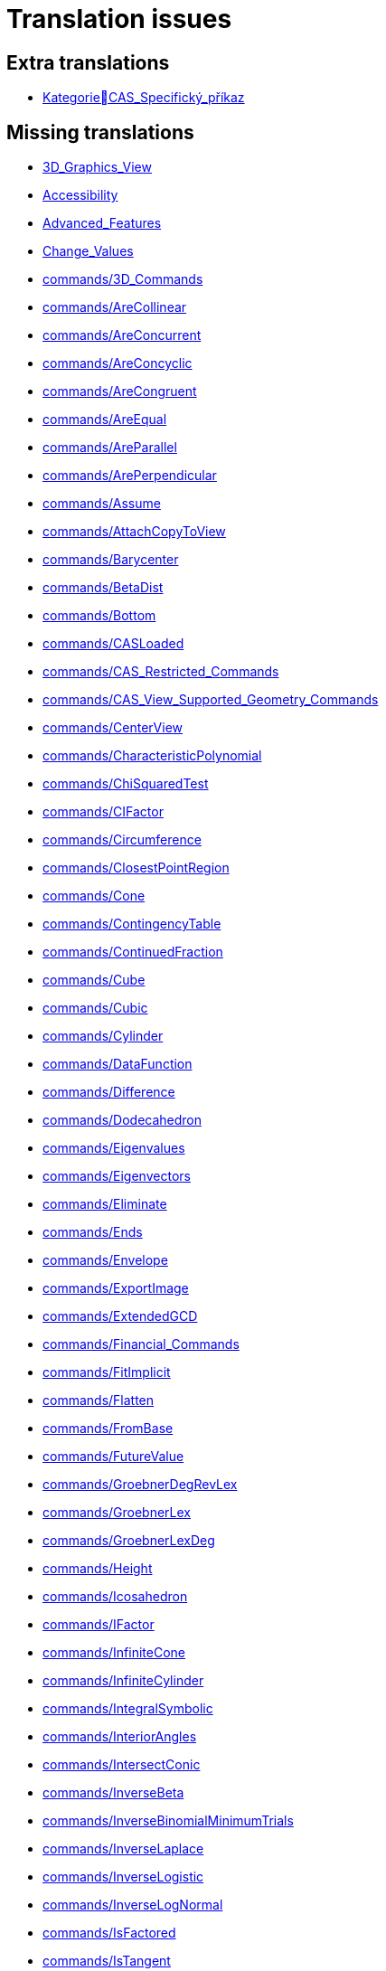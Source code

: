 = Translation issues

== Extra translations

 * xref:KategorieCAS_Specifický_příkaz.adoc[KategorieCAS_Specifický_příkaz]

== Missing translations

 * xref:en@manual::3D_Graphics_View.adoc[3D_Graphics_View]
 * xref:en@manual::Accessibility.adoc[Accessibility]
 * xref:en@manual::Advanced_Features.adoc[Advanced_Features]
 * xref:en@manual::Change_Values.adoc[Change_Values]
 * xref:en@manual::commands/3D_Commands.adoc[commands/3D_Commands]
 * xref:en@manual::commands/AreCollinear.adoc[commands/AreCollinear]
 * xref:en@manual::commands/AreConcurrent.adoc[commands/AreConcurrent]
 * xref:en@manual::commands/AreConcyclic.adoc[commands/AreConcyclic]
 * xref:en@manual::commands/AreCongruent.adoc[commands/AreCongruent]
 * xref:en@manual::commands/AreEqual.adoc[commands/AreEqual]
 * xref:en@manual::commands/AreParallel.adoc[commands/AreParallel]
 * xref:en@manual::commands/ArePerpendicular.adoc[commands/ArePerpendicular]
 * xref:en@manual::commands/Assume.adoc[commands/Assume]
 * xref:en@manual::commands/AttachCopyToView.adoc[commands/AttachCopyToView]
 * xref:en@manual::commands/Barycenter.adoc[commands/Barycenter]
 * xref:en@manual::commands/BetaDist.adoc[commands/BetaDist]
 * xref:en@manual::commands/Bottom.adoc[commands/Bottom]
 * xref:en@manual::commands/CASLoaded.adoc[commands/CASLoaded]
 * xref:en@manual::commands/CAS_Restricted_Commands.adoc[commands/CAS_Restricted_Commands]
 * xref:en@manual::commands/CAS_View_Supported_Geometry_Commands.adoc[commands/CAS_View_Supported_Geometry_Commands]
 * xref:en@manual::commands/CenterView.adoc[commands/CenterView]
 * xref:en@manual::commands/CharacteristicPolynomial.adoc[commands/CharacteristicPolynomial]
 * xref:en@manual::commands/ChiSquaredTest.adoc[commands/ChiSquaredTest]
 * xref:en@manual::commands/CIFactor.adoc[commands/CIFactor]
 * xref:en@manual::commands/Circumference.adoc[commands/Circumference]
 * xref:en@manual::commands/ClosestPointRegion.adoc[commands/ClosestPointRegion]
 * xref:en@manual::commands/Cone.adoc[commands/Cone]
 * xref:en@manual::commands/ContingencyTable.adoc[commands/ContingencyTable]
 * xref:en@manual::commands/ContinuedFraction.adoc[commands/ContinuedFraction]
 * xref:en@manual::commands/Cube.adoc[commands/Cube]
 * xref:en@manual::commands/Cubic.adoc[commands/Cubic]
 * xref:en@manual::commands/Cylinder.adoc[commands/Cylinder]
 * xref:en@manual::commands/DataFunction.adoc[commands/DataFunction]
 * xref:en@manual::commands/Difference.adoc[commands/Difference]
 * xref:en@manual::commands/Dodecahedron.adoc[commands/Dodecahedron]
 * xref:en@manual::commands/Eigenvalues.adoc[commands/Eigenvalues]
 * xref:en@manual::commands/Eigenvectors.adoc[commands/Eigenvectors]
 * xref:en@manual::commands/Eliminate.adoc[commands/Eliminate]
 * xref:en@manual::commands/Ends.adoc[commands/Ends]
 * xref:en@manual::commands/Envelope.adoc[commands/Envelope]
 * xref:en@manual::commands/ExportImage.adoc[commands/ExportImage]
 * xref:en@manual::commands/ExtendedGCD.adoc[commands/ExtendedGCD]
 * xref:en@manual::commands/Financial_Commands.adoc[commands/Financial_Commands]
 * xref:en@manual::commands/FitImplicit.adoc[commands/FitImplicit]
 * xref:en@manual::commands/Flatten.adoc[commands/Flatten]
 * xref:en@manual::commands/FromBase.adoc[commands/FromBase]
 * xref:en@manual::commands/FutureValue.adoc[commands/FutureValue]
 * xref:en@manual::commands/GroebnerDegRevLex.adoc[commands/GroebnerDegRevLex]
 * xref:en@manual::commands/GroebnerLex.adoc[commands/GroebnerLex]
 * xref:en@manual::commands/GroebnerLexDeg.adoc[commands/GroebnerLexDeg]
 * xref:en@manual::commands/Height.adoc[commands/Height]
 * xref:en@manual::commands/Icosahedron.adoc[commands/Icosahedron]
 * xref:en@manual::commands/IFactor.adoc[commands/IFactor]
 * xref:en@manual::commands/InfiniteCone.adoc[commands/InfiniteCone]
 * xref:en@manual::commands/InfiniteCylinder.adoc[commands/InfiniteCylinder]
 * xref:en@manual::commands/IntegralSymbolic.adoc[commands/IntegralSymbolic]
 * xref:en@manual::commands/InteriorAngles.adoc[commands/InteriorAngles]
 * xref:en@manual::commands/IntersectConic.adoc[commands/IntersectConic]
 * xref:en@manual::commands/InverseBeta.adoc[commands/InverseBeta]
 * xref:en@manual::commands/InverseBinomialMinimumTrials.adoc[commands/InverseBinomialMinimumTrials]
 * xref:en@manual::commands/InverseLaplace.adoc[commands/InverseLaplace]
 * xref:en@manual::commands/InverseLogistic.adoc[commands/InverseLogistic]
 * xref:en@manual::commands/InverseLogNormal.adoc[commands/InverseLogNormal]
 * xref:en@manual::commands/IsFactored.adoc[commands/IsFactored]
 * xref:en@manual::commands/IsTangent.adoc[commands/IsTangent]
 * xref:en@manual::commands/IsVertexForm.adoc[commands/IsVertexForm]
 * xref:en@manual::commands/JordanDiagonalization.adoc[commands/JordanDiagonalization]
 * xref:en@manual::commands/Laplace.adoc[commands/Laplace]
 * xref:en@manual::commands/LineGraph.adoc[commands/LineGraph]
 * xref:en@manual::commands/LocusEquation.adoc[commands/LocusEquation]
 * xref:en@manual::commands/LUDecomposition.adoc[commands/LUDecomposition]
 * xref:en@manual::commands/MAD.adoc[commands/MAD]
 * xref:en@manual::commands/MinimalPolynomial.adoc[commands/MinimalPolynomial]
 * xref:en@manual::commands/ModularExponent.adoc[commands/ModularExponent]
 * xref:en@manual::commands/NDerivative.adoc[commands/NDerivative]
 * xref:en@manual::commands/Net.adoc[commands/Net]
 * xref:en@manual::commands/NInvert.adoc[commands/NInvert]
 * xref:en@manual::commands/Normalize.adoc[commands/Normalize]
 * xref:en@manual::commands/NSolveODE.adoc[commands/NSolveODE]
 * xref:en@manual::commands/Octahedron.adoc[commands/Octahedron]
 * xref:en@manual::commands/ParametricDerivative.adoc[commands/ParametricDerivative]
 * xref:en@manual::commands/Payment.adoc[commands/Payment]
 * xref:en@manual::commands/Periods.adoc[commands/Periods]
 * xref:en@manual::commands/PerpendicularPlane.adoc[commands/PerpendicularPlane]
 * xref:en@manual::commands/PieChart.adoc[commands/PieChart]
 * xref:en@manual::commands/Plane.adoc[commands/Plane]
 * xref:en@manual::commands/PlaneBisector.adoc[commands/PlaneBisector]
 * xref:en@manual::commands/PlotSolve.adoc[commands/PlotSolve]
 * xref:en@manual::commands/PresentValue.adoc[commands/PresentValue]
 * xref:en@manual::commands/Prism.adoc[commands/Prism]
 * xref:en@manual::commands/Prove.adoc[commands/Prove]
 * xref:en@manual::commands/ProveDetails.adoc[commands/ProveDetails]
 * xref:en@manual::commands/Pyramid.adoc[commands/Pyramid]
 * xref:en@manual::commands/QRDecomposition.adoc[commands/QRDecomposition]
 * xref:en@manual::commands/RandomDiscrete.adoc[commands/RandomDiscrete]
 * xref:en@manual::commands/RandomPointIn.adoc[commands/RandomPointIn]
 * xref:en@manual::commands/Rate.adoc[commands/Rate]
 * xref:en@manual::commands/ReadText.adoc[commands/ReadText]
 * xref:en@manual::commands/RemovableDiscontinuity.adoc[commands/RemovableDiscontinuity]
 * xref:en@manual::commands/Remove.adoc[commands/Remove]
 * xref:en@manual::commands/Repeat.adoc[commands/Repeat]
 * xref:en@manual::commands/ReplaceAll.adoc[commands/ReplaceAll]
 * xref:en@manual::commands/RunClickScript.adoc[commands/RunClickScript]
 * xref:en@manual::commands/RunUpdateScript.adoc[commands/RunUpdateScript]
 * xref:en@manual::commands/ScientificText.adoc[commands/ScientificText]
 * xref:en@manual::commands/SetConstructionStep.adoc[commands/SetConstructionStep]
 * xref:en@manual::commands/SetDecoration.adoc[commands/SetDecoration]
 * xref:en@manual::commands/SetImage.adoc[commands/SetImage]
 * xref:en@manual::commands/SetLevelOfDetail.adoc[commands/SetLevelOfDetail]
 * xref:en@manual::commands/SetPerspective.adoc[commands/SetPerspective]
 * xref:en@manual::commands/SetSeed.adoc[commands/SetSeed]
 * xref:en@manual::commands/SetSpinSpeed.adoc[commands/SetSpinSpeed]
 * xref:en@manual::commands/SetTrace.adoc[commands/SetTrace]
 * xref:en@manual::commands/SetViewDirection.adoc[commands/SetViewDirection]
 * xref:en@manual::commands/ShowAxes.adoc[commands/ShowAxes]
 * xref:en@manual::commands/ShowGrid.adoc[commands/ShowGrid]
 * xref:en@manual::commands/Side.adoc[commands/Side]
 * xref:en@manual::commands/SlopeField.adoc[commands/SlopeField]
 * xref:en@manual::commands/SolveQuartic.adoc[commands/SolveQuartic]
 * xref:en@manual::commands/Sphere.adoc[commands/Sphere]
 * xref:en@manual::commands/Spline.adoc[commands/Spline]
 * xref:en@manual::commands/Split.adoc[commands/Split]
 * xref:en@manual::commands/StartRecord.adoc[commands/StartRecord]
 * xref:en@manual::commands/StepGraph.adoc[commands/StepGraph]
 * xref:en@manual::commands/StickGraph.adoc[commands/StickGraph]
 * xref:en@manual::commands/SurdText.adoc[commands/SurdText]
 * xref:en@manual::commands/Surface.adoc[commands/Surface]
 * xref:en@manual::commands/SVD.adoc[commands/SVD]
 * xref:en@manual::commands/Tetrahedron.adoc[commands/Tetrahedron]
 * xref:en@manual::commands/ToBase.adoc[commands/ToBase]
 * xref:en@manual::commands/Top.adoc[commands/Top]
 * xref:en@manual::commands/TriangleCenter.adoc[commands/TriangleCenter]
 * xref:en@manual::commands/TriangleCurve.adoc[commands/TriangleCurve]
 * xref:en@manual::commands/TrigCombine.adoc[commands/TrigCombine]
 * xref:en@manual::commands/TrigExpand.adoc[commands/TrigExpand]
 * xref:en@manual::commands/TrigSimplify.adoc[commands/TrigSimplify]
 * xref:en@manual::commands/Trilinear.adoc[commands/Trilinear]
 * xref:en@manual::commands/Turtle.adoc[commands/Turtle]
 * xref:en@manual::commands/TurtleBack.adoc[commands/TurtleBack]
 * xref:en@manual::commands/TurtleDown.adoc[commands/TurtleDown]
 * xref:en@manual::commands/TurtleForward.adoc[commands/TurtleForward]
 * xref:en@manual::commands/TurtleLeft.adoc[commands/TurtleLeft]
 * xref:en@manual::commands/TurtleRight.adoc[commands/TurtleRight]
 * xref:en@manual::commands/TurtleUp.adoc[commands/TurtleUp]
 * xref:en@manual::commands/Type.adoc[commands/Type]
 * xref:en@manual::commands/Volume.adoc[commands/Volume]
 * xref:en@manual::commands/ZMean2Estimate.adoc[commands/ZMean2Estimate]
 * xref:en@manual::commands/ZMean2Test.adoc[commands/ZMean2Test]
 * xref:en@manual::commands/ZMeanEstimate.adoc[commands/ZMeanEstimate]
 * xref:en@manual::commands/ZMeanTest.adoc[commands/ZMeanTest]
 * xref:en@manual::commands/ZProportion2Estimate.adoc[commands/ZProportion2Estimate]
 * xref:en@manual::commands/ZProportion2Test.adoc[commands/ZProportion2Test]
 * xref:en@manual::commands/ZProportionEstimate.adoc[commands/ZProportionEstimate]
 * xref:en@manual::commands/ZProportionTest.adoc[commands/ZProportionTest]
 * xref:en@manual::Export_Graphics_Dialog.adoc[Export_Graphics_Dialog]
 * xref:en@manual::Export_to_LaTeX_PGF_PSTricks_and_Asymptote.adoc[Export_to_LaTeX_PGF_PSTricks_and_Asymptote]
 * xref:en@manual::GeoGebra_5_0_Desktop_vs_Web_and_Tablet_App.adoc[GeoGebra_5_0_Desktop_vs_Web_and_Tablet_App]
 * xref:en@manual::Help_Menu.adoc[Help_Menu]
 * xref:en@manual::Inequalities.adoc[Inequalities]
 * xref:en@manual::Intervals.adoc[Intervals]
 * xref:en@manual::Menubar.adoc[Menubar]
 * xref:en@manual::Objects.adoc[Objects]
 * xref:en@manual::Object_Position.adoc[Object_Position]
 * xref:en@manual::Perspectives.adoc[Perspectives]
 * xref:en@manual::Perspectives_Menu.adoc[Perspectives_Menu]
 * xref:en@manual::Point_Capturing.adoc[Point_Capturing]
 * xref:en@manual::Printing_Options.adoc[Printing_Options]
 * xref:en@manual::Settings_Dialog.adoc[Settings_Dialog]
 * xref:en@manual::Sidebar.adoc[Sidebar]
 * xref:en@manual::Style_Bar.adoc[Style_Bar]
 * xref:en@manual::tools/3D_Graphics_Tools.adoc[tools/3D_Graphics_Tools]
 * xref:en@manual::tools/Action_Object_Tools.adoc[tools/Action_Object_Tools]
 * xref:en@manual::tools/Circle_with_Axis_through_Point.adoc[tools/Circle_with_Axis_through_Point]
 * xref:en@manual::tools/Circle_with_Center_Radius_and_Direction.adoc[tools/Circle_with_Center_Radius_and_Direction]
 * xref:en@manual::tools/Cone.adoc[tools/Cone]
 * xref:en@manual::tools/Cube.adoc[tools/Cube]
 * xref:en@manual::tools/Cylinder.adoc[tools/Cylinder]
 * xref:en@manual::tools/Extremum.adoc[tools/Extremum]
 * xref:en@manual::tools/Extrude_to_Prism_or_Cylinder.adoc[tools/Extrude_to_Prism_or_Cylinder]
 * xref:en@manual::tools/Extrude_to_Pyramid_or_Cone.adoc[tools/Extrude_to_Pyramid_or_Cone]
 * xref:en@manual::tools/Freehand_Function.adoc[tools/Freehand_Function]
 * xref:en@manual::tools/Freehand_Shape.adoc[tools/Freehand_Shape]
 * xref:en@manual::tools/Graphics_Tools.adoc[tools/Graphics_Tools]
 * xref:en@manual::tools/Intersect_Two_Surfaces.adoc[tools/Intersect_Two_Surfaces]
 * xref:en@manual::tools/Net.adoc[tools/Net]
 * xref:en@manual::tools/Parallel_Plane.adoc[tools/Parallel_Plane]
 * xref:en@manual::tools/Perpendicular_Plane.adoc[tools/Perpendicular_Plane]
 * xref:en@manual::tools/Plane.adoc[tools/Plane]
 * xref:en@manual::tools/Plane_through_3_Points.adoc[tools/Plane_through_3_Points]
 * xref:en@manual::tools/Prism.adoc[tools/Prism]
 * xref:en@manual::tools/Pyramid.adoc[tools/Pyramid]
 * xref:en@manual::tools/Reflect_about_Plane.adoc[tools/Reflect_about_Plane]
 * xref:en@manual::tools/Regular_Tetrahedron.adoc[tools/Regular_Tetrahedron]
 * xref:en@manual::tools/Roots.adoc[tools/Roots]
 * xref:en@manual::tools/Rotate_3D_Graphics_View.adoc[tools/Rotate_3D_Graphics_View]
 * xref:en@manual::tools/Rotate_around_Line.adoc[tools/Rotate_around_Line]
 * xref:en@manual::tools/Select_Objects.adoc[tools/Select_Objects]
 * xref:en@manual::tools/Solve_Numerically.adoc[tools/Solve_Numerically]
 * xref:en@manual::tools/Sphere_with_Center_and_Radius.adoc[tools/Sphere_with_Center_and_Radius]
 * xref:en@manual::tools/Sphere_with_Center_through_Point.adoc[tools/Sphere_with_Center_through_Point]
 * xref:en@manual::tools/Surface_of_Revolution.adoc[tools/Surface_of_Revolution]
 * xref:en@manual::tools/Vector_Polygon.adoc[tools/Vector_Polygon]
 * xref:en@manual::tools/View_in_front_of.adoc[tools/View_in_front_of]
 * xref:en@manual::tools/Volume.adoc[tools/Volume]
 * xref:en@manual::ToolsEN.adoc[ToolsEN]
 * xref:en@manual::Tooltips.adoc[Tooltips]
 * xref:en@manual::Tool_Creation_Dialog.adoc[Tool_Creation_Dialog]
 * xref:en@manual::Tool_Manager_Dialog.adoc[Tool_Manager_Dialog]
 * xref:en@manual::Tracing.adoc[Tracing]
 * xref:en@manual::Window_Menu.adoc[Window_Menu]

== Partial translations

 * xref:CAS_Specifický_příkaz.adoc[CAS_Specifický_příkaz]
 * xref:commands/AktualizaceKonstrukce.adoc[commands/AktualizaceKonstrukce]
 * xref:commands/Bernoulli.adoc[commands/Bernoulli]
 * xref:commands/Binomicke.adoc[commands/Binomicke]
 * xref:commands/Bunka.adoc[commands/Bunka]
 * xref:commands/Cauchy.adoc[commands/Cauchy]
 * xref:commands/CFaktor.adoc[commands/CFaktor]
 * xref:commands/Chi2.adoc[commands/Chi2]
 * xref:commands/Cinitele.adoc[commands/Cinitele]
 * xref:commands/Citatel.adoc[commands/Citatel]
 * xref:commands/CReseni.adoc[commands/CReseni]
 * xref:commands/CVyresit.adoc[commands/CVyresit]
 * xref:commands/Delitele.adoc[commands/Delitele]
 * xref:commands/Delka.adoc[commands/Delka]
 * xref:commands/DynamickeSouradnice.adoc[commands/DynamickeSouradnice]
 * xref:commands/Exponencialni.adoc[commands/Exponencialni]
 * xref:commands/ExponencialniTvar.adoc[commands/ExponencialniTvar]
 * xref:commands/Funkce_Počet_(Příkazy).adoc[commands/Funkce_Počet_(Příkazy)]
 * xref:commands/Geometrie_(Příkazy).adoc[commands/Geometrie_(Příkazy)]
 * xref:commands/GoniometrickyTvar.adoc[commands/GoniometrickyTvar]
 * xref:commands/Graf_(Příkazy).adoc[commands/Graf_(Příkazy)]
 * xref:commands/IkonaNastroje.adoc[commands/IkonaNastroje]
 * xref:commands/Imaginarni.adoc[commands/Imaginarni]
 * xref:commands/ImplicitniDerivace.adoc[commands/ImplicitniDerivace]
 * xref:commands/IntegralMezi.adoc[commands/IntegralMezi]
 * xref:commands/Kuželosečky_(Příkazy).adoc[commands/Kuželosečky_(Příkazy)]
 * xref:commands/NahodneMezi.adoc[commands/NahodneMezi]
 * xref:commands/nPr.adoc[commands/nPr]
 * xref:commands/Optimalizace_příkazů_(Příkazy).adoc[commands/Optimalizace_příkazů_(Příkazy)]
 * xref:commands/PrehratZvuk.adoc[commands/PrehratZvuk]
 * xref:commands/PrunikovaCara.adoc[commands/PrunikovaCara]
 * xref:commands/RealnaCast.adoc[commands/RealnaCast]
 * xref:commands/Regrese.adoc[commands/Regrese]
 * xref:commands/RegreseExponencialni.adoc[commands/RegreseExponencialni]
 * xref:commands/RegreseFunkce.adoc[commands/RegreseFunkce]
 * xref:commands/RegreseLogaritmicka.adoc[commands/RegreseLogaritmicka]
 * xref:commands/RegreseLogisticka.adoc[commands/RegreseLogisticka]
 * xref:commands/RegreseMocninna.adoc[commands/RegreseMocninna]
 * xref:commands/RegresePolynomialni.adoc[commands/RegresePolynomialni]
 * xref:commands/RegreseRustu.adoc[commands/RegreseRustu]
 * xref:commands/RegreseSin.adoc[commands/RegreseSin]
 * xref:commands/RegreseX.adoc[commands/RegreseX]
 * xref:commands/Reseni.adoc[commands/Reseni]
 * xref:commands/RidiciPrimka.adoc[commands/RidiciPrimka]
 * xref:commands/RohovyBod.adoc[commands/RohovyBod]
 * xref:commands/Rotace.adoc[commands/Rotace]
 * xref:commands/Rozklad.adoc[commands/Rozklad]
 * xref:commands/Rozmer.adoc[commands/Rozmer]
 * xref:commands/Rozptyl.adoc[commands/Rozptyl]
 * xref:commands/Rozsirit.adoc[commands/Rozsirit]
 * xref:commands/Roztazeni.adoc[commands/Roztazeni]
 * xref:commands/SchodovityTvar.adoc[commands/SchodovityTvar]
 * xref:commands/SeznamBodu.adoc[commands/SeznamBodu]
 * xref:commands/SeznamDelitelu.adoc[commands/SeznamDelitelu]
 * xref:commands/SeznamIterace.adoc[commands/SeznamIterace]
 * xref:commands/SeznamNulovychBodu.adoc[commands/SeznamNulovychBodu]
 * xref:commands/SigmaXX.adoc[commands/SigmaXX]
 * xref:commands/SigmaXY.adoc[commands/SigmaXY]
 * xref:commands/SigmaYY.adoc[commands/SigmaYY]
 * xref:commands/Sjednoceni.adoc[commands/Sjednoceni]
 * xref:commands/SkalarniSoucin.adoc[commands/SkalarniSoucin]
 * xref:commands/Skriptování_(Příkazy).adoc[commands/Skriptování_(Příkazy)]
 * xref:commands/SkrytVrstvu.adoc[commands/SkrytVrstvu]
 * xref:commands/SloupcovyGraf.adoc[commands/SloupcovyGraf]
 * xref:commands/Sloupec.adoc[commands/Sloupec]
 * xref:commands/Smazat.adoc[commands/Smazat]
 * xref:commands/Smernice.adoc[commands/Smernice]
 * xref:commands/SmerovyVektor.adoc[commands/SmerovyVektor]
 * xref:commands/SmiseneCislo.adoc[commands/SmiseneCislo]
 * xref:commands/SO.adoc[commands/SO]
 * xref:commands/SoucetDelitelu.adoc[commands/SoucetDelitelu]
 * xref:commands/SoucetKvadratickeChyby.adoc[commands/SoucetKvadratickeChyby]
 * xref:commands/SoucetObdelniku.adoc[commands/SoucetObdelniku]
 * xref:commands/Soucin.adoc[commands/Soucin]
 * xref:commands/SOX.adoc[commands/SOX]
 * xref:commands/SOY.adoc[commands/SOY]
 * xref:commands/Spearman.adoc[commands/Spearman]
 * xref:commands/Spoj.adoc[commands/Spoj]
 * xref:commands/SpolecnyJmenovatel.adoc[commands/SpolecnyJmenovatel]
 * xref:commands/StartAnimace.adoc[commands/StartAnimace]
 * xref:commands/Tabulkový_procesor_(Příkazy).adoc[commands/Tabulkový_procesor_(Příkazy)]
 * xref:commands/TextovePole.adoc[commands/TextovePole]
 * xref:commands/Text_(Příkazy).adoc[commands/Text_(Příkazy)]
 * xref:commands/Tridit.adoc[commands/Tridit]
 * xref:commands/Tridy.adoc[commands/Tridy]
 * xref:commands/Trojuhelnikove.adoc[commands/Trojuhelnikove]
 * xref:commands/TRozdeleni.adoc[commands/TRozdeleni]
 * xref:commands/TStredniOdhad.adoc[commands/TStredniOdhad]
 * xref:commands/TTest.adoc[commands/TTest]
 * xref:commands/TTest2.adoc[commands/TTest2]
 * xref:commands/TTestParovat.adoc[commands/TTestParovat]
 * xref:commands/UnicodeNaText.adoc[commands/UnicodeNaText]
 * xref:commands/UnicodeNaZnak.adoc[commands/UnicodeNaZnak]
 * xref:commands/Uniformni.adoc[commands/Uniformni]
 * xref:commands/Unikatni.adoc[commands/Unikatni]
 * xref:commands/Vektor.adoc[commands/Vektor]
 * xref:commands/VektorKrivosti.adoc[commands/VektorKrivosti]
 * xref:commands/Vektor_Matice_(Příkazy).adoc[commands/Vektor_Matice_(Příkazy)]
 * xref:commands/Vlozit.adoc[commands/Vlozit]
 * xref:commands/Vyber.adoc[commands/Vyber]
 * xref:commands/VyberovaSO.adoc[commands/VyberovaSO]
 * xref:commands/VyberovaSOX.adoc[commands/VyberovaSOX]
 * xref:commands/VyberovaSOY.adoc[commands/VyberovaSOY]
 * xref:commands/VybranyIndex.adoc[commands/VybranyIndex]
 * xref:commands/VybranyPrvek.adoc[commands/VybranyPrvek]
 * xref:commands/Vycislit.adoc[commands/Vycislit]
 * xref:commands/Vykonat.adoc[commands/Vykonat]
 * xref:commands/VyresitODE.adoc[commands/VyresitODE]
 * xref:commands/Vysec.adoc[commands/Vysec]
 * xref:commands/Vzdalenost.adoc[commands/Vzdalenost]
 * xref:commands/Vztah.adoc[commands/Vztah]
 * xref:commands/Weibull.adoc[commands/Weibull]
 * xref:commands/ZaskrtavaciPolicko.adoc[commands/ZaskrtavaciPolicko]
 * xref:commands/ZbytkovyDiagram.adoc[commands/ZbytkovyDiagram]
 * xref:commands/Zipf.adoc[commands/Zipf]
 * xref:commands/ZobrazitVrstvu.adoc[commands/ZobrazitVrstvu]
 * xref:Dialog_předefinovat.adoc[Dialog_předefinovat]
 * xref:Dialog_Vlastnosti.adoc[Dialog_Vlastnosti]
 * xref:Dynamické_barvy.adoc[Dynamické_barvy]
 * xref:Geometrické_objekty.adoc[Geometrické_objekty]
 * xref:Grafický_pohled.adoc[Grafický_pohled]
 * xref:Klávesové_zkratky.adoc[Klávesové_zkratky]
 * xref:Kontextové_menu.adoc[Kontextové_menu]
 * xref:Kružnice_Oblouk.adoc[Kružnice_Oblouk]
 * xref:Křivky.adoc[Křivky]
 * xref:Menu_Nastavení.adoc[Menu_Nastavení]
 * xref:Menu_Soubor.adoc[Menu_Soubor]
 * xref:Menu_Zobrazit.adoc[Menu_Zobrazit]
 * xref:Menu_Úpravy.adoc[Menu_Úpravy]
 * xref:Mnohoúhelník.adoc[Mnohoúhelník]
 * xref:Měření.adoc[Měření]
 * xref:Navigační_panel.adoc[Navigační_panel]
 * xref:Náhledy.adoc[Náhledy]
 * xref:Nástrojová_lišta.adoc[Nástrojová_lišta]
 * xref:Podmíněná_viditelnost.adoc[Podmíněná_viditelnost]
 * xref:Pojmenování_objektů.adoc[Pojmenování_objektů]
 * xref:Pravdivostní_hodnoty.adoc[Pravdivostní_hodnoty]
 * xref:Předdefinované_funkce_a_operátory.adoc[Předdefinované_funkce_a_operátory]
 * xref:Přizpůsobení_grafických_náhledů.adoc[Přizpůsobení_grafických_náhledů]
 * xref:Skriptování.adoc[Skriptování]
 * xref:Tabulka.adoc[Tabulka]
 * xref:Texty.adoc[Texty]
 * xref:tools/Derivace.adoc[tools/Derivace]
 * xref:tools/Dvě_proměnné_regresní_analýzy.adoc[tools/Dvě_proměnné_regresní_analýzy]
 * xref:tools/Faktor.adoc[tools/Faktor]
 * xref:tools/Menu_Nástroje.adoc[tools/Menu_Nástroje]
 * xref:tools/Nástroj_pero.adoc[tools/Nástroj_pero]
 * xref:tools/Přidat_hodnoty_v_souboru_buněk.adoc[tools/Přidat_hodnoty_v_souboru_buněk]
 * xref:tools/Součet_hodnot_buněk.adoc[tools/Součet_hodnot_buněk]
 * xref:tools/Střed.adoc[tools/Střed]
 * xref:tools/Vložit_obrázek.adoc[tools/Vložit_obrázek]
 * xref:tools/Vložit_text.adoc[tools/Vložit_text]
 * xref:tools/Vytvořit_seznam.adoc[tools/Vytvořit_seznam]
 * xref:tools/Vytvořit_tabulku.adoc[tools/Vytvořit_tabulku]
 * xref:Uživatelské_nástroje.adoc[Uživatelské_nástroje]
 * xref:Vlastnosti_objektu.adoc[Vlastnosti_objektu]

== Duplicate translations
All clear